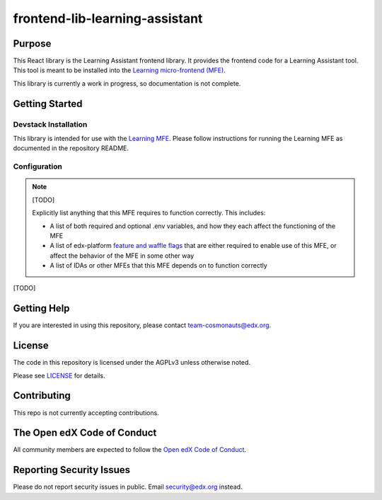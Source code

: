 frontend-lib-learning-assistant
###############################

|license-badge| |status-badge| |ci-badge| |codecov-badge|

.. |license-badge| image:: https://img.shields.io/github/license/edx/frontend-lib-learning-assistant.svg
    :target: https://github.com/edx/frontend-lib-learning-assistant/blob/main/LICENSE
    :alt: License

.. |status-badge| image:: https://img.shields.io/badge/Status-Maintained-brightgreen

.. |ci-badge| image:: https://github.com/edx/frontend-lib-learning-assistant/actions/workflows/ci.yml/badge.svg
    :target: https://github.com/edx/frontend-lib-learning-assistant/actions/workflows/ci.yml
    :alt: Continuous Integration

.. |codecov-badge| image:: https://codecov.io/github/edx/frontend-lib-learning-assistant/coverage.svg?branch=main
    :target: https://codecov.io/github/openedx/frontend-lib-learning-assistant?branch=main
    :alt: Codecov

Purpose
=======

This React library is the Learning Assistant frontend library. It provides the frontend code for a Learning Assistant
tool. This tool is meant to be installed into the `Learning micro-frontend (MFE)`_.

This library is currently a work in progress, so documentation is not complete.

.. _Learning micro-frontend (MFE): https://github.com/openedx/frontend-app-learning

Getting Started
===============

Devstack Installation
---------------------
This library is intended for use with the `Learning MFE`_. Please follow instructions for running the Learning MFE as
documented in the repository README.

.. _Learning MFE: https://github.com/openedx/frontend-app-learning

Configuration
-------------

.. note::

   [TODO]

   Explicitly list anything that this MFE requires to function correctly.  This includes:

   * A list of both required and optional .env variables, and how they each
     affect the functioning of the MFE

   * A list of edx-platform `feature and waffle flags`_ that are either required
     to enable use of this MFE, or affect the behavior of the MFE in some other
     way

   * A list of IDAs or other MFEs that this MFE depends on to function correctly

.. _feature and waffle flags: https://docs.openedx.org/projects/openedx-proposals/en/latest/best-practices/oep-0017-bp-feature-toggles.html

[TODO]

Getting Help
============

If you are interested in using this repository, please contact team-cosmonauts@edx.org.

License
=======

The code in this repository is licensed under the AGPLv3 unless otherwise
noted.

Please see `LICENSE <LICENSE>`_ for details.

Contributing
============

This repo is not currently accepting contributions.

The Open edX Code of Conduct
============================

All community members are expected to follow the `Open edX Code of Conduct`_.

.. _Open edX Code of Conduct: https://openedx.org/code-of-conduct/

Reporting Security Issues
=========================

Please do not report security issues in public.  Email security@edx.org instead.
